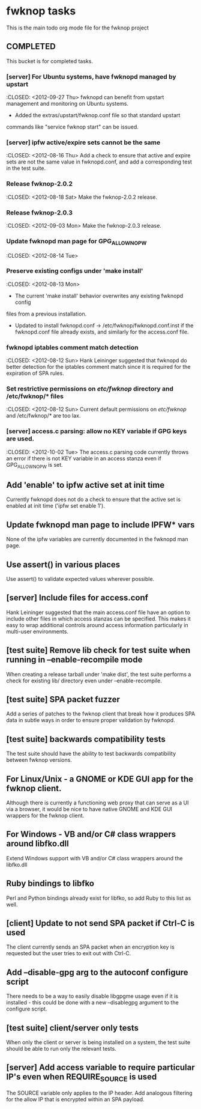 * fwknop tasks
  This is the main todo org mode file for the fwknop project
** COMPLETED
   This bucket is for completed tasks.
*** [server] For Ubuntu systems, have fwknopd managed by upstart
    :CLOSED: <2012-09-27 Thu>
    fwknopd can benefit from upstart management and monitoring on Ubuntu
    systems.
    - Added the extras/upstart/fwknop.conf file so that standard upstart
    commands like "service fwknop start" can be issued.
*** [server] ipfw active/expire sets cannot be the same
    :CLOSED: <2012-08-16 Thu>
    Add a check to ensure that active and expire sets are not the same value in
    fwknopd.conf, and add a corresponding test in the test suite.
*** Release fwknop-2.0.2
    :CLOSED: <2012-08-18 Sat>
    Make the fwknop-2.0.2 release.
*** Release fwknop-2.0.3
    :CLOSED: <2012-09-03 Mon>
    Make the fwknop-2.0.3 release.
*** Update fwknopd man page for GPG_ALLOW_NO_PW
    :CLOSED: <2012-08-14 Tue>
*** Preserve existing configs under 'make install'
    :CLOSED: <2012-08-13 Mon>
    - The current 'make install' behavior overwrites any existing fwknopd config
    files from a previous installation.
    - Updated to install fwknopd.conf -> /etc/fwknop/fwknopd.conf.inst if the
      fwknopd.conf file already exists, and similarly for the access.conf
      file.
*** fwknopd iptables comment match detection
    :CLOSED: <2012-08-12 Sun>
   Hank Leininger suggested that fwknopd do better detection for the iptables
   comment match since it is required for the expiration of SPA rules.
*** Set restrictive permissions on /etc/fwknop/ directory and /etc/fwknop/* files
    :CLOSED: <2012-08-12 Sun>
    Current default permissions on /etc/fwknop/ and /etc/fwknop/* are too lax.
*** [server] access.c parsing: allow no KEY variable if GPG keys are used.
    :CLOSED: <2012-10-02 Tue>
    The access.c parsing code currently throws an error if there is not KEY
    variable in an access stanza even if GPG_ALLOW_NO_PW is set.
** Add 'enable' to ipfw active set at init time
   Currently fwknopd does not do a check to ensure that the active set is
   enabled at init time ('ipfw set enable 1').
** Update fwknopd man page to include IPFW* vars
   None of the ipfw variables are currently documented in the fwknopd man
   page.
** Use assert() in various places
   Use assert() to validate expected values wherever possible.
** [server] Include files for access.conf
   Hank Leininger suggested that the main access.conf file have an option to
   include other files in which access stanzas can be specified.  This makes
   it easy to wrap additional controls around access information particularly
   in multi-user environments.
** [test suite] Remove lib check for test suite when running in --enable-recompile mode
   When creating a release tarball under 'make dist', the test suite performs
   a check for existing lib/ directory even under --enable-recompile.
** [test suite] SPA packet fuzzer
   Add a series of patches to the fwknop client that break how it produces SPA
   data in subtle ways in order to ensure proper validation by fwknopd.
** [test suite] backwards compatibility tests
   The test suite should have the ability to test backwards compatibility
   between fwknop versions.
** For Linux/Unix - a GNOME or KDE GUI app for the fwknop client.
   Although there is currently a functioning web proxy that can serve as a
   UI via a browser, it would be nice to have native GNOME and KDE GUI
   wrappers for the fwknop client.
** For Windows - VB and/or C# class wrappers around libfko.dll
   Extend Windows support with VB and/or C# class wrappers around the
   libfko.dll
** Ruby bindings to libfko
   Perl and Python bindings already exist for libfko, so add Ruby to this list
   as well.
** [client] Update to not send SPA packet if Ctrl-C is used
   The client currently sends an SPA packet when an encryption key is
   requested but the user tries to exit out with Ctrl-C.
** Add --disable-gpg arg to the autoconf configure script
   There needs to be a way to easily disable libgpgme usage even if it is
   installed - this could be done with a new --disablegpg argument to the
   configure script.
** [test suite] client/server only tests
   When only the client or server is being installed on a system, the test
   suite should be able to run only the relevant tests.
** [server] Add access variable to require particular IP's even when REQUIRE_SOURCE is used
   The SOURCE variable only applies to the IP header.  Add analogous filtering
   for the allow IP that is encrypted within an SPA payload.
